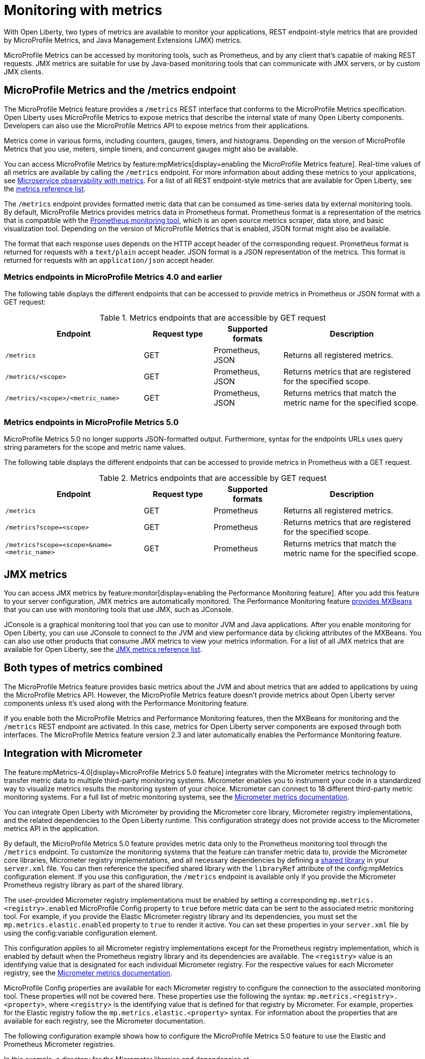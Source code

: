 // Copyright (c) 2020, 2023 IBM Corporation and others.
// Licensed under Creative Commons Attribution-NoDerivatives
// 4.0 International (CC BY-ND 4.0)
//   https://creativecommons.org/licenses/by-nd/4.0/
//
// Contributors:
//     IBM Corporation
//
:page-layout: general-reference
:page-type: general
:page-description: With Open Liberty, two types of metrics are available to monitor your applications, REST endpoint-style metrics that are provided by MicroProfile Metrics, and Java Management Extensions (JMX) metrics.
:seo-title: Monitoring with metrics - OpenLiberty.io
:seo-description: With Open Liberty, two types of metrics are available to monitor your applications, REST endpoint-style metrics that are provided by MicroProfile Metrics, and Java Management Extensions (JMX) metrics.
= Monitoring with metrics

With Open Liberty, two types of metrics are available to monitor your applications, REST endpoint-style metrics that are provided by MicroProfile Metrics, and Java Management Extensions (JMX) metrics.

MicroProfile Metrics can be accessed by monitoring tools, such as Prometheus, and by any client that's capable of making REST requests.
JMX metrics are suitable for use by Java-based monitoring tools that can communicate with JMX servers, or by custom JMX clients.

== MicroProfile Metrics and the /metrics endpoint
The MicroProfile Metrics feature provides a `/metrics` REST interface that conforms to the MicroProfile Metrics specification.
Open Liberty uses MicroProfile Metrics to expose metrics that describe the internal state of many Open Liberty components.
Developers can also use the MicroProfile Metrics API to expose metrics from their applications.

Metrics come in various forms, including counters, gauges, timers, and histograms. Depending on the version of MicroProfile Metrics that you use, meters, simple timers, and concurrent gauges might also be available.

You can access MicroProfile Metrics by feature:mpMetrics[display=enabling the MicroProfile Metrics feature].
Real-time values of all metrics are available by calling the `/metrics` endpoint.
For more information about adding these metrics to your applications, see xref:microservice-observability-metrics.adoc[Microservice observability with metrics].
For a list of all REST endpoint-style metrics that are available for Open Liberty, see the xref:metrics-list.adoc[metrics reference list].

The `/metrics` endpoint provides formatted metric data that can be consumed as time-series data by external monitoring  tools. By default, MicroProfile Metrics provides metrics data in Prometheus format. Prometheus format is a representation of the metrics that is compatible with the https://prometheus.io/[Prometheus monitoring tool], which is an open source metrics scraper, data store, and basic visualization tool. Depending on the version of MicroProfile Metrics that is enabled, JSON format might also be available. +

The format that each response uses depends on the HTTP accept header of the corresponding request.
Prometheus format is returned for requests with a `text/plain` accept header.
JSON format is a JSON representation of the metrics.
This format is returned for requests with an `application/json` accept header.

=== Metrics endpoints in MicroProfile Metrics 4.0 and earlier 

The following table displays the different endpoints that can be accessed to provide metrics in Prometheus or JSON format with a GET request:

.Metrics endpoints that are accessible by GET request
[%header,cols="6,3,3,6"]
|===
|Endpoint |Request type |Supported formats |Description

|`/metrics`
|GET
|Prometheus, JSON
|Returns all registered metrics.

|`/metrics/<scope>`
|GET
|Prometheus, JSON
|Returns metrics that are registered for the specified scope.

|`/metrics/<scope>/<metric_name>`
|GET
|Prometheus, JSON
|Returns metrics that match the metric name for the specified scope.
|===

=== Metrics endpoints in MicroProfile Metrics 5.0 

MicroProfile Metrics 5.0 no longer supports JSON-formatted output. Furthermore, syntax for the endpoints URLs  uses query string parameters for the scope and metric name values. 

The following table displays the different endpoints that can be accessed to provide metrics in Prometheus with a GET request.

.Metrics endpoints that are accessible by GET request
[%header,cols="6,3,3,6"]
|===
|Endpoint |Request type |Supported formats |Description

|`/metrics`
|GET
|Prometheus
|Returns all registered metrics.

|`/metrics?scope=<scope>`
|GET
|Prometheus
|Returns metrics that are registered for the specified scope.

|`/metrics?scope=<scope>&name=<metric_name>`
|GET
|Prometheus
|Returns metrics that match the metric name for the specified scope.
|===

== JMX metrics
You can access JMX metrics by feature:monitor[display=enabling the Performance Monitoring feature].
After you add this feature to your server configuration, JMX metrics are automatically monitored.
The Performance Monitoring feature https://docs.oracle.com/javase/tutorial/jmx/mbeans/mxbeans.html[provides MXBeans] that you can use with monitoring tools that use JMX, such as JConsole.

JConsole is a graphical monitoring tool that you can use to monitor JVM and Java applications.
After you enable monitoring for Open Liberty, you can use JConsole to connect to the JVM and view performance data by clicking attributes of the MXBeans.
You can also use other products that consume JMX metrics to view your metrics information.
For a list of all JMX metrics that are available for Open Liberty, see the xref:jmx-metrics-list.adoc[JMX metrics reference list].

== Both types of metrics combined
The MicroProfile Metrics feature provides basic metrics about the JVM and about metrics that are added to applications by using the MicroProfile Metrics API.
However, the MicroProfile Metrics feature doesn't provide metrics about Open Liberty server components unless it's used along with the Performance Monitoring feature.

If you enable both the MicroProfile Metrics and Performance Monitoring features, then the MXBeans for monitoring and the `/metrics` REST endpoint are activated.
In this case, metrics for Open Liberty server components are exposed through both interfaces.
The MicroProfile Metrics feature version 2.3 and later automatically enables the Performance Monitoring feature.

==  Integration with Micrometer

The feature:mpMetrics-4.0[display=MicroProfile Metrics 5.0 feature] integrates with the Micrometer metrics technology to transfer metric data to multiple third-party monitoring systems. Micrometer enables you to instrument your code in a standardized way to visualize metrics results the monitoring system of your choice. Micrometer can connect to 18 different third-party metric monitoring systems. For a full list of metric monitoring systems, see the https://micrometer.io/docs[Micrometer metrics documentation].  

You can integrate Open Liberty with Micrometer by providing  the Micrometer core library, Micrometer registry implementations, and the related dependencies to the Open Liberty runtime. This configuration strategy does not provide access to the Micrometer metrics API in the application.

By default, the MicroProfile Metrics 5.0 feature provides metric data only to the Prometheus monitoring tool through the `/metrics` endpoint. To customize the monitoring systems that the feature can transfer metric data to, provide the Micrometer core libraries, Micrometer registry implementations, and all necessary dependencies by defining a https://openliberty.io/docs/latest/reference/config/library.html[shared library] in your `server.xml` file. You can then reference the specified shared library with the `libraryRef` attribute of the config:mpMetrics configuration element. If you use this configuration, the `/metrics` endpoint is available only if you provide the Micrometer Prometheus registry library as part of the shared library.

The user-provided Micrometer registry implementations must be enabled by setting a corresponding `mp.metrics.<registry>.enabled`  MicroProfile Config property to `true` before metric data can be sent to the associated  metric monitoring tool. For example, if  you provide the Elastic Micrometer registry library and its dependencies, you must set the `mp.metrics.elastic.enabled` property  to `true` to render it active. You can set these properties in your `server.xml` file by using the config:variable configuration element.

This configuration applies to all Micrometer registry implementations except for the Prometheus registry implementation, which is enabled by default when the Prometheus registry library and its dependencies are available. The `<registry>` value is an identifying value that is designated for each individual Micrometer registry. For the respective values for each Micrometer registry, see  the https://micrometer.io/docs[Micrometer metrics documentation].

MicroProfile Config properties are available for each Micrometer registry to configure the connection to the associated monitoring tool. These properties will not be covered here. These properties use the following the syntax: `mp.metrics.<registry>.<property>`,  where `<registry>` is the identifying value that is defined for that registry by Micrometer. For example, properties for the Elastic registry follow the  `mp.metrics.elastic.<property>` syntax. For information about the properties that are available for each registry, see the Micrometer documentation.

The following configuration example shows how to configure the MicroProfile Metrics 5.0 feature  to use the Elastic and Prometheus Micrometer registries.

In this example, a directory for the Micrometer libraries and dependencies at `/path/to/directory/with/micrometer/libraries` contains the following files:

1. Micrometer core
    - micrometer-core-1.9.3.jar
2. Micrometer Prometheus registry
    - micrometer-registry-prometheus-1.9.3.jar
3. Micrometer Prometheus registry's dependencies
    - HdrHistogram-2.1.12.jar
    - LatencyUtils-2.0.3.jar
    - simpleclient-0.15.0.jar
    - simpleclient_common-0.15.0.jar
    - simpleclient_tracer_common-0.15.0.jar
    - simpleclient_tracer_otel-0.15.0.jar
    - simpleclient_tracer_otel_agent-0.15.0.jar
4. Micrometer Elastic registry
    - micrometer-registry-elastic-1.9.3.jar
5. Micrometer Elastic registry's dependencies
    - slf4j-api-1.7.36.jar

The following example shows the corresponding `server.xml` file configuration to specify the enabling Micrometer properties and provide the shared library.
----
    <mpMetrics authentication="false" libraryRef="micrometerLibrary"/>

    <variable name="mp.metrics.prometheus.enabled" value="true" /> <!-- redundant as default is true -->

    <variable name="mp.metrics.elastic.enabled" value="true" />
    <variable name="mp.metrics.elastic.index" value="micrometer-metrics" />

	<library id="micrometerLibrary">
		<fileset dir="/path/to/directory/with/micrometer/libraries" includes="*.jar" />
	</library>
    
----
